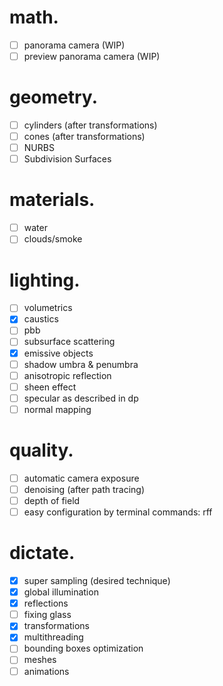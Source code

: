 * math.

- [ ] panorama camera  (WIP)
- [ ] preview panorama camera  (WIP)


* geometry.

- [ ] cylinders  (after transformations)
- [ ] cones  (after transformations)
- [ ] NURBS
- [ ] Subdivision Surfaces


* materials.

- [ ] water
- [ ] clouds/smoke


* lighting.

- [ ] volumetrics
- [X] caustics
- [ ] pbb
- [ ] subsurface scattering
- [X] emissive objects
- [ ] shadow umbra & penumbra
- [ ] anisotropic reflection
- [ ] sheen effect
- [ ] specular as described in dp
- [ ] normal mapping


* quality.

- [ ] automatic camera exposure
- [ ] denoising  (after path tracing)
- [ ] depth of field
- [ ] easy configuration by terminal commands: rff


* dictate.

- [X] super sampling (desired technique)
- [X] global illumination
- [X] reflections
- [ ] fixing glass
- [X] transformations
- [X] multithreading
- [ ] bounding boxes optimization
- [ ] meshes
- [ ] animations
